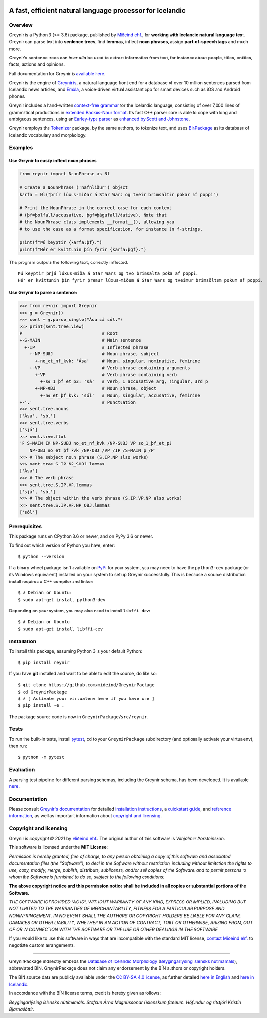 
.. image:: https://github.com/mideind/GreynirPackage/blob/master/doc/_static/GreynirLogo220.png?raw=true

==========================================================
A fast, efficient natural language processor for Icelandic
==========================================================

.. image:: https://github.com/mideind/GreynirPackage/workflows/Python%20package/badge.svg?branch=master
    :target: https://github.com/mideind/GreynirPackage/actions?query=workflow%3A%22Python+package%22

********
Overview
********

Greynir is a Python 3 (>= 3.6) package,
published by `Miðeind ehf. <https://mideind.is>`__, for
**working with Icelandic natural language text**.
Greynir can parse text into **sentence trees**, find **lemmas**,
inflect **noun phrases**, assign **part-of-speech tags** and much more.

Greynir's sentence trees can *inter alia* be used to extract
information from text, for instance about people, titles, entities, facts,
actions and opinions.

Full documentation for Greynir is `available here <https://greynir.is/doc/>`__.

Greynir is the engine of `Greynir.is <https://greynir.is>`__,
a natural-language front end for a database of over 10 million
sentences parsed from Icelandic news articles, and
`Embla <https://embla.is>`__, a voice-driven virtual assistant app
for smart devices such as iOS and Android phones.

Greynir includes a hand-written
`context-free grammar <https://github.com/mideind/GreynirPackage/blob/master/src/reynir/Greynir.grammar>`__
for the Icelandic language, consisting of over 7,000 lines of grammatical
productions in `extended Backus-Naur format <https://en.wikipedia.org/wiki/Extended_Backus%E2%80%93Naur_form>`__.
Its fast C++ parser core is able to cope with long and ambiguous sentences,
using an `Earley-type parser <https://en.wikipedia.org/wiki/Earley_parser>`__
as `enhanced by Scott and Johnstone <https://www.sciencedirect.com/science/article/pii/S0167642309000951>`__.

Greynir employs the `Tokenizer <https://pypi.org/project/tokenizer/>`__ package,
by the same authors, to tokenize text, and
uses `BinPackage <https://pypi.org/project/islenska/>`__ as its database of
Icelandic vocabulary and morphology.

********
Examples
********

Use Greynir to easily inflect noun phrases:
-------------------------------------------

.. code-block:: python

    from reynir import NounPhrase as Nl

    # Create a NounPhrase ('nafnliður') object
    karfa = Nl("þrír lúxus-miðar á Star Wars og tveir brimsaltir pokar af poppi")

    # Print the NounPhrase in the correct case for each context
    # (þf=þolfall/accusative, þgf=þágufall/dative). Note that
    # the NounPhrase class implements __format__(), allowing you
    # to use the case as a format specification, for instance in f-strings.

    print(f"Þú keyptir {karfa:þf}.")
    print(f"Hér er kvittunin þín fyrir {karfa:þgf}.")

The program outputs the following text, correctly inflected::

    Þú keyptir þrjá lúxus-miða á Star Wars og tvo brimsalta poka af poppi.
    Hér er kvittunin þín fyrir þremur lúxus-miðum á Star Wars og tveimur brimsöltum pokum af poppi.

Use Greynir to parse a sentence:
--------------------------------

.. code-block:: python

    >>> from reynir import Greynir
    >>> g = Greynir()
    >>> sent = g.parse_single("Ása sá sól.")
    >>> print(sent.tree.view)
    P                               # Root
    +-S-MAIN                        # Main sentence
      +-IP                          # Inflected phrase
        +-NP-SUBJ                   # Noun phrase, subject
          +-no_et_nf_kvk: 'Ása'     # Noun, singular, nominative, feminine
        +-VP                        # Verb phrase containing arguments
          +-VP                      # Verb phrase containing verb
            +-so_1_þf_et_p3: 'sá'   # Verb, 1 accusative arg, singular, 3rd p
          +-NP-OBJ                  # Noun phrase, object
            +-no_et_þf_kvk: 'sól'   # Noun, singular, accusative, feminine
    +-'.'                           # Punctuation
    >>> sent.tree.nouns
    ['Ása', 'sól']
    >>> sent.tree.verbs
    ['sjá']
    >>> sent.tree.flat
    'P S-MAIN IP NP-SUBJ no_et_nf_kvk /NP-SUBJ VP so_1_þf_et_p3
        NP-OBJ no_et_þf_kvk /NP-OBJ /VP /IP /S-MAIN p /P'
    >>> # The subject noun phrase (S.IP.NP also works)
    >>> sent.tree.S.IP.NP_SUBJ.lemmas
    ['Ása']
    >>> # The verb phrase
    >>> sent.tree.S.IP.VP.lemmas
    ['sjá', 'sól']
    >>> # The object within the verb phrase (S.IP.VP.NP also works)
    >>> sent.tree.S.IP.VP.NP_OBJ.lemmas
    ['sól']

*************
Prerequisites
*************

This package runs on CPython 3.6 or newer, and on PyPy 3.6 or newer.

To find out which version of Python you have, enter::

    $ python --version

If a binary wheel package isn't available on `PyPi <https://pypi.org>`__
for your system, you may need to have the ``python3-dev`` package
(or its Windows equivalent) installed on your
system to set up Greynir successfully. This is
because a source distribution install requires a C++ compiler and linker::

    $ # Debian or Ubuntu:
    $ sudo apt-get install python3-dev

Depending on your system, you may also need to install ``libffi-dev``::

    $ # Debian or Ubuntu
    $ sudo apt-get install libffi-dev

************
Installation
************

To install this package, assuming Python 3 is your default Python::

    $ pip install reynir

If you have **git** installed and want to be able to edit
the source, do like so::

    $ git clone https://github.com/mideind/GreynirPackage
    $ cd GreynirPackage
    $ # [ Activate your virtualenv here if you have one ]
    $ pip install -e .

The package source code is now in ``GreynirPackage/src/reynir``.

*****
Tests
*****

To run the built-in tests, install `pytest <https://docs.pytest.org/en/latest/>`__,
``cd`` to your ``GreynirPackage`` subdirectory (and optionally activate your
virtualenv), then run::

    $ python -m pytest

**********
Evaluation
**********

A parsing test pipeline for different parsing schemas, including the Greynir schema,
has been developed. It is available `here <https://github.com/mideind/ParsingTestPipe>`__.

*************
Documentation
*************

Please consult `Greynir's documentation <https://greynir.is/doc/>`__ for detailed
`installation instructions <https://greynir.is/doc/installation.html>`__,
a `quickstart guide <https://greynir.is/doc/quickstart.html>`__,
and `reference information <https://greynir.is/doc/reference.html>`__,
as well as important information
about `copyright and licensing <https://greynir.is/doc/copyright.html>`__.

***********************
Copyright and licensing
***********************

Greynir is *copyright © 2021* by `Miðeind ehf. <https://mideind.is>`__.
The original author of this software is *Vilhjálmur Þorsteinsson*.

This software is licensed under the **MIT License**:

*Permission is hereby granted, free of charge, to any person*
*obtaining a copy of this software and associated documentation*
*files (the "Software"), to deal in the Software without restriction,*
*including without limitation the rights to use, copy, modify, merge,*
*publish, distribute, sublicense, and/or sell copies of the Software,*
*and to permit persons to whom the Software is furnished to do so,*
*subject to the following conditions:*

**The above copyright notice and this permission notice shall be**
**included in all copies or substantial portions of the Software.**

*THE SOFTWARE IS PROVIDED "AS IS", WITHOUT WARRANTY OF ANY KIND,*
*EXPRESS OR IMPLIED, INCLUDING BUT NOT LIMITED TO THE WARRANTIES OF*
*MERCHANTABILITY, FITNESS FOR A PARTICULAR PURPOSE AND NONINFRINGEMENT.*
*IN NO EVENT SHALL THE AUTHORS OR COPYRIGHT HOLDERS BE LIABLE FOR ANY*
*CLAIM, DAMAGES OR OTHER LIABILITY, WHETHER IN AN ACTION OF CONTRACT,*
*TORT OR OTHERWISE, ARISING FROM, OUT OF OR IN CONNECTION WITH THE*
*SOFTWARE OR THE USE OR OTHER DEALINGS IN THE SOFTWARE.*

.. image:: https://github.com/mideind/GreynirPackage/blob/master/doc/_static/MideindLogoVert100.png?raw=true
   :align: right
   :alt: Miðeind ehf.

If you would like to use this software in ways that are incompatible
with the standard MIT license, `contact Miðeind ehf. <mailto:mideind@mideind.is>`__
to negotiate custom arrangements.

----

GreynirPackage indirectly embeds the `Database of Icelandic Morphology <https://bin.arnastofnun.is>`_
(`Beygingarlýsing íslensks nútímamáls <https://bin.arnastofnun.is>`_), abbreviated BÍN.
GreynirPackage does not claim any endorsement by the BÍN authors or copyright holders.

The BÍN source data are publicly available under the
`CC BY-SA 4.0 license <https://creativecommons.org/licenses/by-sa/4.0/>`_, as further
detailed `here in English <https://bin.arnastofnun.is/DMII/LTdata/conditions/>`_
and `here in Icelandic <https://bin.arnastofnun.is/gogn/mimisbrunnur/>`_.

In accordance with the BÍN license terms, credit is hereby given as follows:

*Beygingarlýsing íslensks nútímamáls. Stofnun Árna Magnússonar í íslenskum fræðum.*
*Höfundur og ritstjóri Kristín Bjarnadóttir.*
